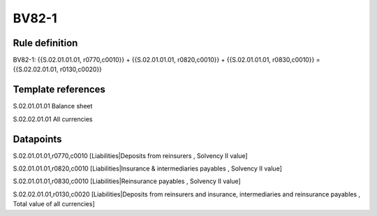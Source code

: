 ======
BV82-1
======

Rule definition
---------------

BV82-1: {{S.02.01.01.01, r0770,c0010}} + {{S.02.01.01.01, r0820,c0010}} + {{S.02.01.01.01, r0830,c0010}} = {{S.02.02.01.01, r0130,c0020}}


Template references
-------------------

S.02.01.01.01 Balance sheet

S.02.02.01.01 All currencies


Datapoints
----------

S.02.01.01.01,r0770,c0010 [Liabilities|Deposits from reinsurers , Solvency II value]

S.02.01.01.01,r0820,c0010 [Liabilities|Insurance & intermediaries payables , Solvency II value]

S.02.01.01.01,r0830,c0010 [Liabilities|Reinsurance payables , Solvency II value]

S.02.02.01.01,r0130,c0020 [Liabilities|Deposits from reinsurers and insurance, intermediaries and reinsurance payables , Total value of all currencies]



